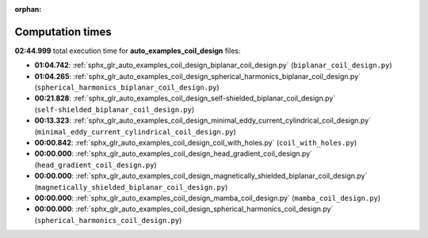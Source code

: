
:orphan:

.. _sphx_glr_auto_examples_coil_design_sg_execution_times:

Computation times
=================
**02:44.999** total execution time for **auto_examples_coil_design** files:

- **01:04.742**: :ref:`sphx_glr_auto_examples_coil_design_biplanar_coil_design.py` (``biplanar_coil_design.py``)
- **01:04.265**: :ref:`sphx_glr_auto_examples_coil_design_spherical_harmonics_biplanar_coil_design.py` (``spherical_harmonics_biplanar_coil_design.py``)
- **00:21.828**: :ref:`sphx_glr_auto_examples_coil_design_self-shielded_biplanar_coil_design.py` (``self-shielded_biplanar_coil_design.py``)
- **00:13.323**: :ref:`sphx_glr_auto_examples_coil_design_minimal_eddy_current_cylindrical_coil_design.py` (``minimal_eddy_current_cylindrical_coil_design.py``)
- **00:00.842**: :ref:`sphx_glr_auto_examples_coil_design_coil_with_holes.py` (``coil_with_holes.py``)
- **00:00.000**: :ref:`sphx_glr_auto_examples_coil_design_head_gradient_coil_design.py` (``head_gradient_coil_design.py``)
- **00:00.000**: :ref:`sphx_glr_auto_examples_coil_design_magnetically_shielded_biplanar_coil_design.py` (``magnetically_shielded_biplanar_coil_design.py``)
- **00:00.000**: :ref:`sphx_glr_auto_examples_coil_design_mamba_coil_design.py` (``mamba_coil_design.py``)
- **00:00.000**: :ref:`sphx_glr_auto_examples_coil_design_spherical_harmonics_coil_design.py` (``spherical_harmonics_coil_design.py``)
